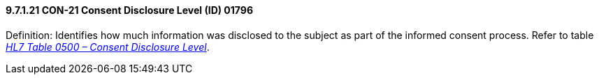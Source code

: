 ==== 9.7.1.21 CON-21 Consent Disclosure Level (ID) 01796

Definition: Identifies how much information was disclosed to the subject as part of the informed consent process. Refer to table file:///E:\V2\v2.9%20final%20Nov%20from%20Frank\V29_CH02C_Tables.docx#HL70500[_HL7 Table 0500 – Consent Disclosure Level_].

